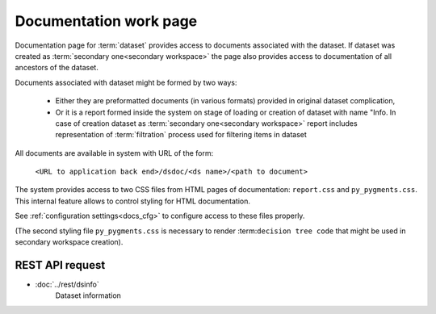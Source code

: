 Documentation work page
=======================

Documentation page for :term:`dataset` provides access to documents associated with the dataset. If dataset was created as :term:`secondary one<secondary workspace>` the page also provides access to documentation of all ancestors of the dataset.

Documents associated with dataset might be formed by two ways:

    * Either they are preformatted documents (in various formats) provided in original dataset complication,
        
    * Or it is a report formed inside the system on stage of loading or creation of dataset with name "Info. In case of creation dataset as :term:`secondary one<secondary workspace>` report includes representation of :term:`filtration` process used for filtering items in dataset

All documents are available in system with URL of the form:

    ``<URL to application back end>/dsdoc/<ds name>/<path to document>``

The system provides access to two CSS files from HTML pages of documentation: ``report.css`` and ``py_pygments.css``. This internal feature allows to control styling for HTML documentation. 

See :ref:`configuration settings<docs_cfg>` to configure access to these files properly.

(The second styling file ``py_pygments.css`` is necessary to render :term:``decision tree code`` that might be used in secondary workspace creation).
    
REST API request 
----------------

- :doc:`../rest/dsinfo`
        Dataset information
